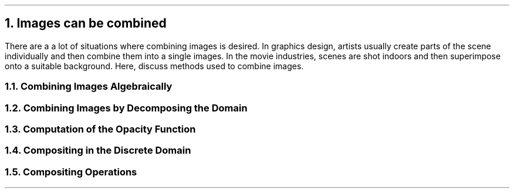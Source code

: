 .NH
Images can be combined
.PP
There are a a lot of situations where combining images is desired.
In graphics design,
artists usually create parts of the scene individually and then combine them into a single images.
In the movie industries,
scenes are shot indoors and then superimpose onto a suitable background.
Here, 
discuss methods used to combine images.
.NH 2
Combining Images Algebraically
.NH 2
Combining Images by Decomposing the Domain
.NH 2
Computation of the Opacity Function
.NH 2
Compositing in the Discrete Domain
.NH 2
Compositing Operations
